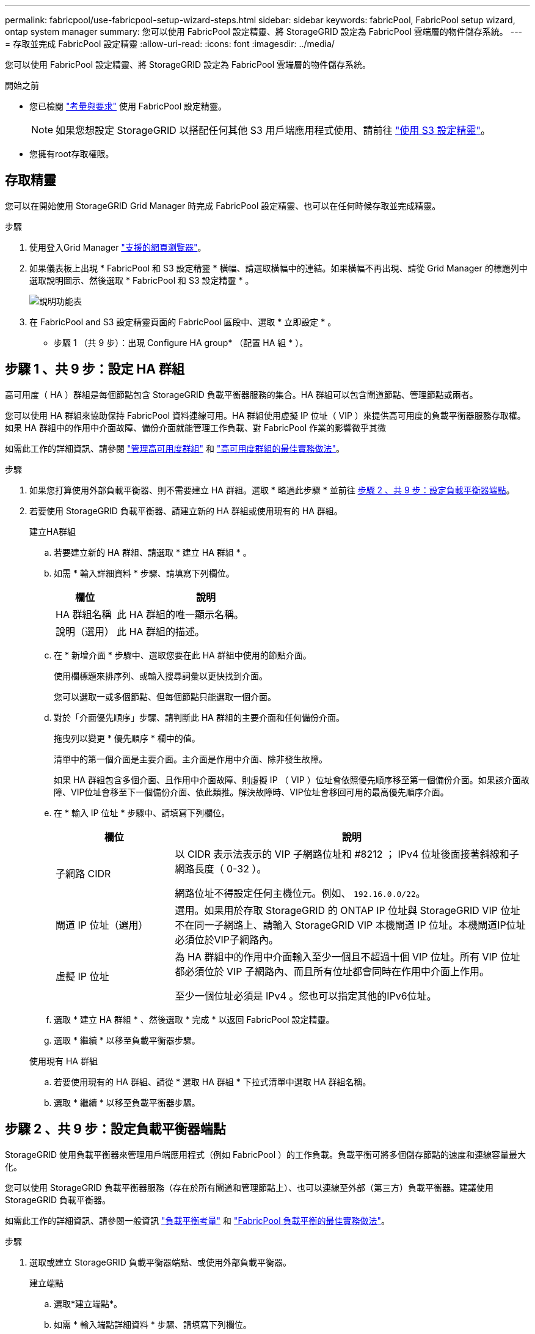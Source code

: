 ---
permalink: fabricpool/use-fabricpool-setup-wizard-steps.html 
sidebar: sidebar 
keywords: fabricPool, FabricPool setup wizard, ontap system manager 
summary: 您可以使用 FabricPool 設定精靈、將 StorageGRID 設定為 FabricPool 雲端層的物件儲存系統。 
---
= 存取並完成 FabricPool 設定精靈
:allow-uri-read: 
:icons: font
:imagesdir: ../media/


[role="lead"]
您可以使用 FabricPool 設定精靈、將 StorageGRID 設定為 FabricPool 雲端層的物件儲存系統。

.開始之前
* 您已檢閱 link:../fabricpool/use-fabricpool-setup-wizard.html["考量與要求"] 使用 FabricPool 設定精靈。
+

NOTE: 如果您想設定 StorageGRID 以搭配任何其他 S3 用戶端應用程式使用、請前往 link:../admin/use-s3-setup-wizard.html["使用 S3 設定精靈"]。

* 您擁有root存取權限。




== 存取精靈

您可以在開始使用 StorageGRID Grid Manager 時完成 FabricPool 設定精靈、也可以在任何時候存取並完成精靈。

.步驟
. 使用登入Grid Manager link:../admin/web-browser-requirements.html["支援的網頁瀏覽器"]。
. 如果儀表板上出現 * FabricPool 和 S3 設定精靈 * 橫幅、請選取橫幅中的連結。如果橫幅不再出現、請從 Grid Manager 的標題列中選取說明圖示、然後選取 * FabricPool 和 S3 設定精靈 * 。
+
image::../media/help_menu.png[說明功能表]

. 在 FabricPool and S3 設定精靈頁面的 FabricPool 區段中、選取 * 立即設定 * 。
+
* 步驟 1 （共 9 步）：出現 Configure HA group* （配置 HA 組 * ）。





== 步驟 1 、共 9 步：設定 HA 群組

高可用度（ HA ）群組是每個節點包含 StorageGRID 負載平衡器服務的集合。HA 群組可以包含閘道節點、管理節點或兩者。

您可以使用 HA 群組來協助保持 FabricPool 資料連線可用。HA 群組使用虛擬 IP 位址（ VIP ）來提供高可用度的負載平衡器服務存取權。如果 HA 群組中的作用中介面故障、備份介面就能管理工作負載、對 FabricPool 作業的影響微乎其微

如需此工作的詳細資訊、請參閱 link:../admin/managing-high-availability-groups.html["管理高可用度群組"] 和 link:best-practices-for-high-availability-groups.html["高可用度群組的最佳實務做法"]。

.步驟
. 如果您打算使用外部負載平衡器、則不需要建立 HA 群組。選取 * 略過此步驟 * 並前往 <<步驟 2 、共 9 步：設定負載平衡器端點>>。
. 若要使用 StorageGRID 負載平衡器、請建立新的 HA 群組或使用現有的 HA 群組。
+
[role="tabbed-block"]
====
.建立HA群組
--
.. 若要建立新的 HA 群組、請選取 * 建立 HA 群組 * 。
.. 如需 * 輸入詳細資料 * 步驟、請填寫下列欄位。
+
[cols="1a,3a"]
|===
| 欄位 | 說明 


 a| 
HA 群組名稱
 a| 
此 HA 群組的唯一顯示名稱。



 a| 
說明（選用）
 a| 
此 HA 群組的描述。

|===
.. 在 * 新增介面 * 步驟中、選取您要在此 HA 群組中使用的節點介面。
+
使用欄標題來排序列、或輸入搜尋詞彙以更快找到介面。

+
您可以選取一或多個節點、但每個節點只能選取一個介面。

.. 對於「介面優先順序」步驟、請判斷此 HA 群組的主要介面和任何備份介面。
+
拖曳列以變更 * 優先順序 * 欄中的值。

+
清單中的第一個介面是主要介面。主介面是作用中介面、除非發生故障。

+
如果 HA 群組包含多個介面、且作用中介面故障、則虛擬 IP （ VIP ）位址會依照優先順序移至第一個備份介面。如果該介面故障、VIP位址會移至下一個備份介面、依此類推。解決故障時、VIP位址會移回可用的最高優先順序介面。

.. 在 * 輸入 IP 位址 * 步驟中、請填寫下列欄位。
+
[cols="1a,3a"]
|===
| 欄位 | 說明 


 a| 
子網路 CIDR
 a| 
以 CIDR 表示法表示的 VIP 子網路位址和 #8212 ； IPv4 位址後面接著斜線和子網路長度（ 0-32 ）。

網路位址不得設定任何主機位元。例如、 `192.16.0.0/22`。



 a| 
閘道 IP 位址（選用）
 a| 
選用。如果用於存取 StorageGRID 的 ONTAP IP 位址與 StorageGRID VIP 位址不在同一子網路上、請輸入 StorageGRID VIP 本機閘道 IP 位址。本機閘道IP位址必須位於VIP子網路內。



 a| 
虛擬 IP 位址
 a| 
為 HA 群組中的作用中介面輸入至少一個且不超過十個 VIP 位址。所有 VIP 位址都必須位於 VIP 子網路內、而且所有位址都會同時在作用中介面上作用。

至少一個位址必須是 IPv4 。您也可以指定其他的IPv6位址。

|===
.. 選取 * 建立 HA 群組 * 、然後選取 * 完成 * 以返回 FabricPool 設定精靈。
.. 選取 * 繼續 * 以移至負載平衡器步驟。


--
.使用現有 HA 群組
--
.. 若要使用現有的 HA 群組、請從 * 選取 HA 群組 * 下拉式清單中選取 HA 群組名稱。
.. 選取 * 繼續 * 以移至負載平衡器步驟。


--
====




== 步驟 2 、共 9 步：設定負載平衡器端點

StorageGRID 使用負載平衡器來管理用戶端應用程式（例如 FabricPool ）的工作負載。負載平衡可將多個儲存節點的速度和連線容量最大化。

您可以使用 StorageGRID 負載平衡器服務（存在於所有閘道和管理節點上）、也可以連線至外部（第三方）負載平衡器。建議使用 StorageGRID 負載平衡器。

如需此工作的詳細資訊、請參閱一般資訊 link:../admin/managing-load-balancing.html["負載平衡考量"] 和 link:best-practices-for-load-balancing.html["FabricPool 負載平衡的最佳實務做法"]。

.步驟
. 選取或建立 StorageGRID 負載平衡器端點、或使用外部負載平衡器。
+
[role="tabbed-block"]
====
.建立端點
--
.. 選取*建立端點*。
.. 如需 * 輸入端點詳細資料 * 步驟、請填寫下列欄位。
+
[cols="1a,3a"]
|===
| 欄位 | 說明 


 a| 
名稱
 a| 
端點的描述性名稱。



 a| 
連接埠
 a| 
您要用於負載平衡的選用功能。StorageGRID此欄位預設為您建立的第一個端點為 10433 、但您可以輸入任何未使用的外部連接埠。如果您輸入 80 或 443 、則端點只能在 Gateway 節點上設定、因為這些連接埠是保留在管理節點上。

* 注意： * 不允許其他網格服務使用的連接埠。請參閱link:../network/network-port-reference.html["網路連接埠參考"]。



 a| 
用戶端類型
 a| 
必須是 *S3 * 。



 a| 
網路傳輸協定
 a| 
選擇* HTTPS *。

* 注意 * ：支援與 StorageGRID 通訊、但不建議使用 TLS 加密。

|===
.. 對於 *Select 綁定模式 * 步驟，請指定綁定模式。繫結模式可控制如何使用任何 IP 位址或使用特定 IP 位址和網路介面存取端點？ #8212 。
+
[cols="1a,3a"]
|===
| 選項 | 說明 


 a| 
全域（預設）
 a| 
用戶端可以使用任何閘道節點或管理節點的 IP 位址、任何網路上任何 HA 群組的虛擬 IP （ VIP ）位址、或對應的 FQDN 來存取端點。

除非您需要限制此端點的存取能力、否則請使用* Global *設定（預設）。



 a| 
HA群組的虛擬IP
 a| 
用戶端必須使用 HA 群組的虛擬 IP 位址（或對應的 FQDN ）才能存取此端點。

具有此繫結模式的端點都可以使用相同的連接埠編號、只要您為端點選取的 HA 群組不會重疊。



 a| 
節點介面
 a| 
用戶端必須使用所選節點介面的 IP 位址（或對應的 FQDN ）來存取此端點。



 a| 
節點類型
 a| 
根據您選取的節點類型、用戶端必須使用任何管理節點的 IP 位址（或對應的 FQDN ）或任何閘道節點的 IP 位址（或對應的 FQDN ）來存取此端點。

|===
.. 對於 * 租戶存取 * 步驟、請選取下列其中一項：
+
[cols="1a,3a"]
|===
| 欄位 | 說明 


 a| 
允許所有租戶（預設）
 a| 
所有租戶帳戶都可以使用此端點來存取他們的貯體。

* 「允許所有租戶」 * 幾乎永遠是 FabricPool 所使用的負載平衡器端點的適當選項。

如果您使用 FabricPool 安裝精靈來安裝新的 StorageGRID 系統、但尚未建立任何租戶帳戶、則必須選取此選項。



 a| 
允許選取的租戶
 a| 
只有選取的租戶帳戶才能使用此端點存取其貯體。



 a| 
封鎖選取的租戶
 a| 
選取的租戶帳戶無法使用此端點存取其儲存區。所有其他租戶都可以使用此端點。

|===
.. 對於 * 附加憑證 * 步驟、請選取下列其中一項：
+
[cols="1a,3a"]
|===
| 欄位 | 說明 


 a| 
上傳憑證（建議）
 a| 
使用此選項可上傳 CA 簽署的伺服器憑證、憑證私密金鑰及選用的 CA 套件組合。



 a| 
產生憑證
 a| 
使用此選項可產生自我簽署的憑證。請參閱 link:../admin/configuring-load-balancer-endpoints.html["設定負載平衡器端點"] 以取得詳細的輸入內容。



 a| 
使用 StorageGRID S3 和 Swift 憑證
 a| 
只有在您已上傳或產生 StorageGRID 通用憑證的自訂版本時、才能使用此選項。請參閱 link:../admin/configuring-custom-server-certificate-for-storage-node.html["設定S3和Swift API憑證"] 以取得詳細資料。

|===
.. 選擇 * 完成 * 返回 FabricPool 設定精靈。
.. 選擇 * 繼續 * 以前往租戶和貯體步驟。



NOTE: 對端點憑證所做的變更、可能需要15分鐘才能套用至所有節點。

--
.使用現有負載平衡器端點
--
.. 從 * 選取負載平衡器端點 * 下拉式清單中選取現有端點的名稱。
.. 選擇 * 繼續 * 以前往租戶和貯體步驟。


--
.使用外部負載平衡器
--
.. 請填寫下列外部負載平衡器欄位。
+
[cols="1a,3a"]
|===
| 欄位 | 說明 


 a| 
FQDN
 a| 
外部負載平衡器的完整網域名稱（ FQDN ）。



 a| 
連接埠
 a| 
FabricPool 用來連線至外部負載平衡器的連接埠號碼。



 a| 
憑證
 a| 
複製外部負載平衡器的伺服器憑證、然後貼到此欄位。

|===
.. 選擇 * 繼續 * 以前往租戶和貯體步驟。


--
====




== 步驟 3 、共 9 步：租戶和貯體

租戶是可以使用 S3 應用程式在 StorageGRID 中儲存及擷取物件的實體。每個租戶都有自己的使用者、存取金鑰、貯體、物件和一組特定功能。您必須先建立 StorageGRID 租戶、才能建立 FabricPool 將使用的貯體。

貯體是用來儲存租戶物件和物件中繼資料的容器。雖然有些租戶可能有許多貯體、但精靈可讓您一次只建立或選取一個租戶和一個貯體。您可以稍後使用租戶管理器來新增任何您需要的額外貯體。

您可以建立新的租戶和貯體以供 FabricPool 使用、也可以選取現有的租戶和貯體。如果您建立新的租戶、系統會自動為租戶的根使用者建立存取金鑰 ID 和秘密存取金鑰。

如需此工作的詳細資訊、請參閱 link:creating-tenant-account-for-fabricpool.html["建立一個客戶帳戶FabricPool 以供使用"] 和 link:creating-s3-bucket-and-access-key.html["建立S3儲存區並取得存取金鑰"]。

.步驟
建立新的租戶和貯體、或選擇現有的租戶。

[role="tabbed-block"]
====
.新租戶和貯體
--
. 若要建立新的租戶和貯體、請輸入 * 租戶名稱 * 。例如、 `FabricPool tenant`。
. 根據您的 StorageGRID 系統是否使用、定義租戶帳戶的根存取權 link:../admin/using-identity-federation.html["身分識別聯盟"]、 link:../admin/configuring-sso.html["單一登入（ SSO ）"]或兩者。
+
[cols="1a,3a"]
|===
| 選項 | 請這麼做 


 a| 
如果未啟用身分識別聯盟
 a| 
指定當以本機根使用者身分登入租戶時所使用的密碼。



 a| 
如果已啟用身分識別聯盟
 a| 
.. 選取現有的同盟群組以擁有租用戶的根存取權限。
.. 您也可以選擇指定當以本機根使用者身分登入租用戶時要使用的密碼。




 a| 
如果同時啟用身分識別聯盟和單一登入（ SSO ）
 a| 
選取現有的同盟群組以擁有租用戶的根存取權限。沒有本機使用者可以登入。

|===
. 對於 * 儲存庫名稱 * 、請輸入儲存 ONTAP 資料時 FabricPool 將使用的儲存庫名稱。例如、 `fabricpool-bucket`。
+

TIP: 您無法在建立貯體之後變更貯體名稱。

. 為此貯體選取 * 區域 * 。
+
除非您預期未來會使用 ILM 來根據貯體的區域篩選物件、否則請使用預設區域（美國東部 -1 ）。

. 選取 * 建立並繼續 * 以建立租戶和貯體、並前往下載資料步驟


--
.選擇租戶和貯體
--
現有的租戶帳戶必須至少有一個未啟用版本設定的貯體。如果該租戶不存在任何貯體、則無法選取現有租戶帳戶。

. 從 * 浮動授權名稱 * 下拉式清單中選取現有的浮動授權。
. 從 * 貯體名稱 * 下拉式清單中選取現有貯體。
+
FabricPool 不支援物件版本設定、因此不會顯示啟用版本設定的儲存區。

+

NOTE: 請勿選擇已啟用 S3 物件鎖定的貯體來搭配 FabricPool 使用。

. 選取 * 繼續 * 以前往下載資料步驟。


--
====


== 步驟 4 / 9 ：下載 ONTAP 設定

在此步驟中、您可以下載檔案、以便在 ONTAP 系統管理員中輸入值。

.步驟
. 或者、選取複製圖示（image:../media/icon_tenant_copy_url.png["複製圖示"]）將存取金鑰 ID 和秘密存取金鑰複製到剪貼簿。
+
這些值會包含在下載檔案中、但您可能想要個別儲存。

. 選取 * 下載 ONTAP 設定 * 下載包含您目前所輸入值的文字檔。
+
。 `ONTAP_FabricPool_settings___bucketname__.txt` 檔案包含將 StorageGRID 設定為 FabricPool 雲端層的物件儲存系統所需的資訊、包括：

+
** 負載平衡器連線詳細資料、包括伺服器名稱（ FQDN ）、連接埠和憑證
** 儲存區名稱
** 存取租戶帳戶根使用者的金鑰 ID 和秘密存取金鑰


. 將複製的金鑰和下載的檔案儲存到安全的位置。
+

CAUTION: 在複製兩個存取金鑰、下載 ONTAP 設定或兩者之前、請勿關閉此頁面。關閉此頁面後、金鑰將無法使用。請務必將此資訊儲存在安全的位置、因為此資訊可用於從 StorageGRID 系統取得資料。

. 選取核取方塊以確認您已下載或複製存取金鑰 ID 和秘密存取金鑰。
. 選取 * 繼續 * 以移至 ILM 儲存資源池步驟。




== 步驟 5 （共 9 步）：選擇一個儲存池

儲存池是一組儲存節點。當您選取儲存池時、您會決定 StorageGRID 將使用哪些節點來儲存從 ONTAP 分層的資料。

如需此步驟的詳細資訊、請參閱 link:../ilm/creating-storage-pool.html["建立儲存資源池"]。

.步驟
. 從 * 站台 * 下拉式清單中、選取您要用於從 ONTAP 分層資料的 StorageGRID 站台。
. 從 * 儲存池 * 下拉式清單中、選取該站台的儲存池。
+
站台的儲存池包含該站台的所有儲存節點。

. 選取 * 繼續 * 以移至 ILM 規則步驟。




== 第 6 步、共 9 步：檢閱 FabricPool 的 ILM 規則

資訊生命週期管理（ ILM ）規則可控制 StorageGRID 系統中所有物件的放置、持續時間和擷取行為。

FabricPool 安裝精靈會自動建立建議的 ILM 規則以供 FabricPool 使用。此規則僅適用於您指定的貯體。它在單一站台使用 2+1 銷毀編碼來儲存從 ONTAP 分層的資料。

如需此步驟的詳細資訊、請參閱 link:../ilm/access-create-ilm-rule-wizard.html["建立ILM規則"] 和 link:best-practices-ilm.html["搭配 FabricPool 資料使用 ILM 的最佳實務做法"]。

.步驟
. 檢閱規則詳細資料。
+
[cols="1a,3a"]
|===
| 欄位 | 說明 


 a| 
規則名稱
 a| 
自動產生且無法變更



 a| 
說明
 a| 
自動產生且無法變更



 a| 
篩選器
 a| 
貯體名稱

此規則僅適用於儲存在您指定的貯體中的物件。



 a| 
參考時間
 a| 
擷取時間

放置指示會在物件最初儲存至貯體時開始。



 a| 
放置指示
 a| 
從第 0 天到永遠使用 2+1 銷毀編碼

|===
. 依 * 時段 * 和 * 儲存池 * 排序保留圖、以確認放置指示。
+
** 規則的 * 時段 * 是 * 天 0 - 永遠 * 。* 第 0 天 * 表示當資料從 ONTAP 分層時會套用規則。* Forever * 表示 StorageGRID ILM 不會刪除已從 ONTAP 分層的資料。
** 規則的 * 儲存池 * 是您選取的儲存池。* EC 2+1 * 表示資料將使用 2+1 銷毀編碼來儲存。每個物件都會儲存為兩個資料片段和一個同位元檢查片段。每個物件的三個片段將儲存至單一站台的不同儲存節點。


. 選取 * 建立並繼續 * 以建立此規則、並前往 ILM 原則步驟。




== 第 7 步、共有 9 步：審查並啟動 ILM 原則

在 FabricPool 安裝精靈建立 ILM 規則以供 FabricPool 使用之後，它會建立建議的 ILM 原則。您必須先仔細檢閱此原則、然後再加以啟動。

如需此步驟的詳細資訊、請參閱 link:../ilm/creating-ilm-policy.html["建立ILM原則"] 和 link:best-practices-ilm.html["搭配 FabricPool 資料使用 ILM 的最佳實務做法"]。


CAUTION: 當您啟動新的 ILM 原則時、 StorageGRID 會使用該原則來管理網格中所有物件（包括現有物件和新擷取的物件）的放置、持續時間和資料保護。在某些情況下、啟動新原則可能會導致現有物件移至新位置。


CAUTION: 為了避免資料遺失、請勿使用會過期或刪除 FabricPool 雲端層資料的 ILM 規則。將保留期間設為 * 永遠 * 、以確保 FabricPool 物件不會被 StorageGRID ILM 刪除。

.步驟
. （可選）更新系統生成的 * 策略名稱 * 。根據預設、系統會將「 + FabricPool 」附加至作用中或建議原則的名稱、但您可以提供自己的名稱。
. 檢閱建議原則中的規則清單。
+
** 如果您的網格沒有建議的 ILM 原則、則精靈會複製作用中原則並將新規則新增至頂端、藉此建立建議的原則。
** 如果您的網格已有建議的 ILM 原則、且該原則使用與作用中 ILM 原則相同的規則和順序、則精靈會將新規則新增至建議原則的頂端。
** 如果建議的原則包含不同的規則或不同於作用中原則的順序、就會出現一則訊息。您必須手動將新的 FabricPool 規則新增至 ILM 原則。請根據您要從作用中原則或建議的原則開始、執行下列步驟。
+
[cols="1a,3a"]
|===
| 原則以開始 | 步驟 


 a| 
作用中原則
 a| 
... 從 Grid Manager 的左功能表中選取 * ILM * > * Policies * 。
... 選取建議的原則索引標籤。
... 選取 * 動作 * > * 刪除 * 以移除現有的建議原則。
... 返回 FabricPool 設定精靈。


精靈現在可以複製作用中原則、以建立新的建議原則。新的 FabricPool 規則將新增至頂端。



 a| 
提議的政策
 a| 
... 從 Grid Manager 的左功能表中選取 * ILM * > * Policies * 。
... 選取建議的原則索引標籤。
... 選取 * 動作 * > * 編輯 * 以編輯現有的建議原則。
... 將新的 FabricPool 規則新增至頂端。
... 啟動更新的原則。
... 前往 <<traffic-classification,流量分類>> 步驟。


|===
+
請參閱 link:../ilm/creating-proposed-ilm-policy.html["建立建議的ILM原則"] 如果您需要更詳細的指示。



. 檢閱新原則中的規則順序。
+
因為 FabricPool 規則是第一個規則、所以在評估原則中的其他規則之前、會先放置 FabricPool 儲存庫中的任何物件。任何其他儲存區中的物件都會依後續規則置於原則中。

. 檢閱保留圖表、瞭解如何保留不同的物件。
+
.. 選取 * 全部展開 * 以查看建議原則中每個規則的保留圖表。
.. 選取 * 時段 * 和 * 儲存池 * 以檢閱保留圖表。確認適用於 FabricPool 貯體或租戶的任何規則都會保留物件 * 永遠 * 。


. 檢閱建議的原則後、請選取 * 啟動並繼續 * 來啟動原則、然後前往流量分類步驟。



CAUTION: ILM 原則中的錯誤可能導致無法修復的資料遺失。在啟動之前、請先仔細檢閱原則。



== 步驟 8 （共 9 步）：建立流量分類原則

FabricPool 設定精靈可選擇建立流量分類原則、以用於監控 FabricPool 工作負載。系統建立的原則會使用相符的規則來識別與您建立的貯體相關的所有網路流量。此原則僅監控流量、不會限制 FabricPool 或任何其他用戶端的流量。

如需此步驟的詳細資訊、請參閱 link:creating-traffic-classification-policy-for-fabricpool.html["建立FabricPool 一套適用於此功能的流量分類原則"]。

.步驟
. 檢閱原則。
. 如果要建立此流量分類原則、請選取 * 建立並繼續 * 。
+
一旦 FabricPool 開始將資料分層至 StorageGRID 、您就可以前往「流量分類原則」頁面、檢視此原則的網路流量計量。之後、您也可以新增規則來限制其他工作負載、並確保 FabricPool 工作負載擁有大部分的頻寬。

. 否則、請選取 * 略過此步驟 * 。




== 步驟 9 之 9 ：檢視摘要

此摘要提供您設定項目的詳細資料、包括負載平衡器、租戶和貯體的名稱、流量分類原則、以及作用中的 ILM 原則、

.步驟
. 檢閱摘要。
. 選擇*完成*。




== 後續步驟

完成 FabricPool 精靈後、請執行這些額外步驟。

.步驟
. 前往 link:configure-ontap.html["設定 ONTAP 系統管理員"] 可輸入保存的值並完成連接的 ONTAP 端。您必須將 StorageGRID 新增為雲端層、將雲端層附加至本機層以建立 FabricPool 、並設定磁碟區分層原則。
. 前往 link:configure-dns-server.html["設定 DNS 伺服器"] 並確定 DNS 包含一筆記錄、可將 StorageGRID 伺服器名稱（完整網域名稱）與您將使用的每個 StorageGRID IP 位址建立關聯。
. 前往 link:other-best-practices-for-storagegrid-and-fabricpool.html["其他關於功能與功能的最佳實務做法StorageGRID FabricPool"] 瞭解 StorageGRID 稽核記錄和其他全域組態選項的最佳實務做法。


